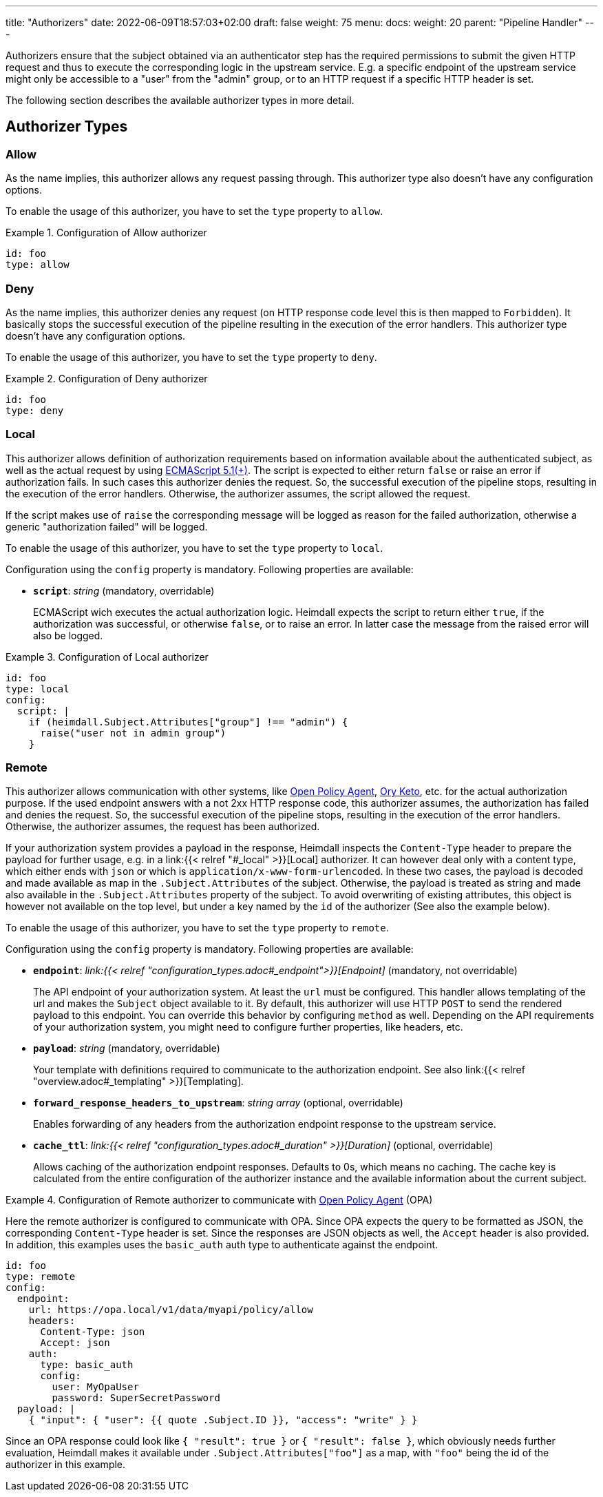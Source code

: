 ---
title: "Authorizers"
date: 2022-06-09T18:57:03+02:00
draft: false
weight: 75
menu:
  docs:
    weight: 20
    parent: "Pipeline Handler"
---

Authorizers ensure that the subject obtained via an authenticator step has the required permissions to submit the given HTTP request and thus to execute the corresponding logic in the upstream service. E.g. a specific endpoint of the upstream service might only be accessible to a "user" from the "admin" group, or to an HTTP request if a specific HTTP header is set.

The following section describes the available authorizer types in more detail.

== Authorizer Types

=== Allow

As the name implies, this authorizer allows any request passing through. This authorizer type also doesn't have any configuration options.

To enable the usage of this authorizer, you have to set the `type` property to `allow`.

.Configuration of Allow authorizer
====
[source, yaml]
----
id: foo
type: allow
----
====

=== Deny

As the name implies, this authorizer denies any request (on HTTP response code level this is then mapped to `Forbidden`). It basically stops the successful execution of the pipeline resulting in the execution of the error handlers. This authorizer type doesn't have any configuration options.

To enable the usage of this authorizer, you have to set the `type` property to `deny`.

.Configuration of Deny authorizer
====
[source, yaml]
----
id: foo
type: deny
----
====

=== Local

This authorizer allows definition of authorization requirements based on information available about the authenticated subject, as well as the actual request by using https://262.ecma-international.org/5.1/[ECMAScript 5.1(+)]. The script is expected to either return `false` or raise an error if authorization fails. In such cases this authorizer denies the request. So, the successful execution of the pipeline stops, resulting in the execution of the error handlers. Otherwise, the authorizer assumes, the script allowed the request.

If the script makes use of `raise` the corresponding message will be logged as reason for the failed authorization, otherwise a generic "authorization failed" will be logged.

To enable the usage of this authorizer, you have to set the `type` property to `local`.

Configuration using the `config` property is mandatory. Following properties are available:

* *`script`*: _string_ (mandatory, overridable)
+
ECMAScript wich executes the actual authorization logic. Heimdall expects the script to return either `true`, if the authorization was successful, or otherwise `false`, or to raise an error. In latter case the message from the raised error will also be logged.

.Configuration of Local authorizer
====
[source, yaml]
----
id: foo
type: local
config:
  script: |
    if (heimdall.Subject.Attributes["group"] !== "admin") {
      raise("user not in admin group")
    }
----
====

=== Remote

This authorizer allows communication with other systems, like https://www.openpolicyagent.org/[Open Policy Agent], https://www.ory.sh/docs/keto/[Ory Keto], etc. for the actual authorization purpose. If the used endpoint answers with a not 2xx HTTP response code, this authorizer assumes, the authorization has failed and denies the request. So, the successful execution of the pipeline stops, resulting in the execution of the error handlers. Otherwise, the authorizer assumes, the request has been authorized.

If your authorization system provides a payload in the response, Heimdall inspects the `Content-Type` header to prepare the payload for further usage, e.g. in a link:{{< relref "#_local" >}}[Local] authorizer. It can however deal only with a content type, which either ends with `json` or which is `application/x-www-form-urlencoded`. In these two cases, the payload is decoded and made available as map in the `.Subject.Attributes` of the subject. Otherwise, the payload is treated as string and made also available in the `.Subject.Attributes` property of the subject. To avoid overwriting of existing attributes, this object is however not available on the top level, but under a key named by the `id` of the authorizer (See also the example below).

To enable the usage of this authorizer, you have to set the `type` property to `remote`.

Configuration using the `config` property is mandatory. Following properties are available:

* *`endpoint`*: _link:{{< relref "configuration_types.adoc#_endpoint">}}[Endpoint]_ (mandatory, not overridable)
+
The API endpoint of your authorization system. At least the `url` must be configured. This handler allows templating of the url and makes the `Subject` object available to it. By default, this authorizer will use HTTP `POST` to send the rendered payload to this endpoint. You can override this behavior by configuring `method` as well. Depending on the API requirements of your authorization system, you might need to configure further properties, like headers, etc.

* *`payload`*: _string_ (mandatory, overridable)
+
Your template with definitions required to communicate to the authorization endpoint. See also link:{{< relref "overview.adoc#_templating" >}}[Templating].

* *`forward_response_headers_to_upstream`*: _string array_ (optional, overridable)
+
Enables forwarding of any headers from the authorization endpoint response to the upstream service.

* *`cache_ttl`*: _link:{{< relref "configuration_types.adoc#_duration" >}}[Duration]_ (optional, overridable)
+
Allows caching of the authorization endpoint responses. Defaults to 0s, which means no caching. The cache key is calculated from the entire configuration of the authorizer instance and the available information about the current subject.

.Configuration of Remote authorizer to communicate with https://www.openpolicyagent.org/[Open Policy Agent] (OPA)
====
Here the remote authorizer is configured to communicate with OPA. Since OPA expects the query to be formatted as JSON, the corresponding `Content-Type` header is set. Since the responses are JSON objects as well, the `Accept` header is also provided. In addition, this examples uses the `basic_auth` auth type to authenticate against the endpoint.

[source, yaml]
----
id: foo
type: remote
config:
  endpoint:
    url: https://opa.local/v1/data/myapi/policy/allow
    headers:
      Content-Type: json
      Accept: json
    auth:
      type: basic_auth
      config:
        user: MyOpaUser
        password: SuperSecretPassword
  payload: |
    { "input": { "user": {{ quote .Subject.ID }}, "access": "write" } }
----

Since an OPA response could look like `{ "result": true }` or `{ "result": false }`, which obviously needs further evaluation, Heimdall makes it available under `.Subject.Attributes["foo"]` as a map, with `"foo"` being the id of the authorizer in this example.
====